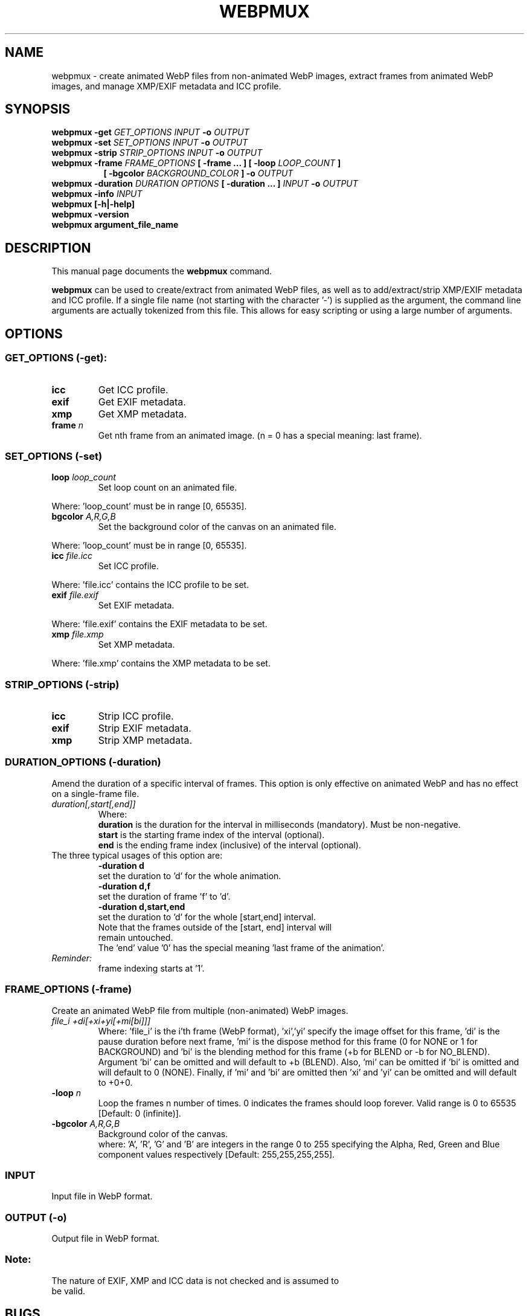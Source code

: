 .\"                                      Hey, EMACS: -*- nroff -*-
.TH WEBPMUX 1 "November 3, 2021"
.SH NAME
webpmux \- create animated WebP files from non\-animated WebP images, extract
frames from animated WebP images, and manage XMP/EXIF metadata and ICC profile.
.SH SYNOPSIS
.B webpmux \-get
.I GET_OPTIONS
.I INPUT
.B \-o
.I OUTPUT
.br
.B webpmux \-set
.I SET_OPTIONS
.I INPUT
.B \-o
.I OUTPUT
.br
.B webpmux \-strip
.I STRIP_OPTIONS
.I INPUT
.B \-o
.I OUTPUT
.br
.B webpmux \-frame
.I FRAME_OPTIONS
.B [ \-frame ... ] [ \-loop
.I LOOP_COUNT
.B ]
.br
.RS 8
.B [ \-bgcolor
.I BACKGROUND_COLOR
.B ] \-o
.I OUTPUT
.RE
.br
.B webpmux \-duration
.I DURATION OPTIONS
.B [ \-duration ... ]
.I INPUT
.B \-o
.I OUTPUT
.br
.B webpmux \-info
.I INPUT
.br
.B webpmux [\-h|\-help]
.br
.B webpmux \-version
.br
.B webpmux argument_file_name
.SH DESCRIPTION
This manual page documents the
.B webpmux
command.
.PP
\fBwebpmux\fP can be used to create/extract from animated WebP files, as well as
to add/extract/strip XMP/EXIF metadata and ICC profile.
If a single file name (not starting with the character '\-') is supplied as
the argument, the command line arguments are actually tokenized from this file.
This allows for easy scripting or using a large number of arguments.
.SH OPTIONS
.SS GET_OPTIONS (\-get):
.TP
.B icc
Get ICC profile.
.TP
.B exif
Get EXIF metadata.
.TP
.B xmp
Get XMP metadata.
.TP
.BI frame " n
Get nth frame from an animated image. (n = 0 has a special meaning: last frame).

.SS SET_OPTIONS (\-set)
.TP
.BI loop " loop_count
Set loop count on an animated file.
.P
Where: 'loop_count' must be in range [0, 65535].
.TP
.BI bgcolor " A,R,G,B
Set the background color of the canvas on an animated file.
.P
Where: 'loop_count' must be in range [0, 65535].
.TP
.BI icc " file.icc
Set ICC profile.
.P
Where: 'file.icc' contains the ICC profile to be set.
.TP
.BI exif " file.exif
Set EXIF metadata.
.P
Where: 'file.exif' contains the EXIF metadata to be set.
.TP
.BI xmp " file.xmp
Set XMP metadata.
.P
Where: 'file.xmp' contains the XMP metadata to be set.

.SS STRIP_OPTIONS (\-strip)
.TP
.B icc
Strip ICC profile.
.TP
.B exif
Strip EXIF metadata.
.TP
.B xmp
Strip XMP metadata.

.SS DURATION_OPTIONS (\-duration)
Amend the duration of a specific interval of frames. This option is only
effective on animated WebP and has no effect on a single-frame file.
.TP
.I duration[,start[,end]]
Where:
.br
.B duration
is the duration for the interval in milliseconds (mandatory).
Must be non-negative.
.br
.B start
is the starting frame index of the interval (optional).
.br
.B end
is the ending frame index (inclusive) of the interval (optional).
.TP
The three typical usages of this option are:
.br
.B -duration d
     set the duration to 'd' for the whole animation.
.br
.B -duration d,f
     set the duration of frame 'f' to 'd'.
.br
.B -duration d,start,end
     set the duration to 'd' for the whole [start,end] interval.
.TP
.P
Note that the frames outside of the [start, end] interval will remain untouched.
The 'end' value '0' has the special meaning 'last frame of the animation'.
.TP
.I Reminder:
frame indexing starts at '1'.
.br

.SS FRAME_OPTIONS (\-frame)
Create an animated WebP file from multiple (non\-animated) WebP images.
.TP
.I file_i +di[+xi+yi[+mi[bi]]]
Where: 'file_i' is the i'th frame (WebP format), 'xi','yi' specify the image
offset for this frame, 'di' is the pause duration before next frame, 'mi' is
the dispose method for this frame (0 for NONE or 1 for BACKGROUND) and 'bi' is
the blending method for this frame (+b for BLEND or \-b for NO_BLEND).
Argument 'bi' can be omitted and will default to +b (BLEND).
Also, 'mi' can be omitted if 'bi' is omitted and will default to 0 (NONE).
Finally, if 'mi' and 'bi' are omitted then 'xi' and 'yi' can be omitted and will
default to +0+0.
.TP
.BI \-loop " n
Loop the frames n number of times. 0 indicates the frames should loop forever.
Valid range is 0 to 65535 [Default: 0 (infinite)].
.TP
.BI \-bgcolor " A,R,G,B
Background color of the canvas.
.br
where: 'A', 'R', 'G' and 'B' are integers in the range 0 to 255 specifying the
Alpha, Red, Green and Blue component values respectively
[Default: 255,255,255,255].

.SS INPUT
.TP
Input file in WebP format.

.SS OUTPUT (\-o)
.TP
Output file in WebP format.

.SS Note:
.TP
The nature of EXIF, XMP and ICC data is not checked and is assumed to be valid.

.SH BUGS
Please report all bugs to the issue tracker:
https://bugs.chromium.org/p/webp
.br
Patches welcome! See this page to get started:
http://www.webmproject.org/code/contribute/submitting\-patches/

.SH EXAMPLES
.P
Add ICC profile:
.br
webpmux \-set icc image_profile.icc in.webp \-o icc_container.webp
.P
Extract ICC profile:
.br
webpmux \-get icc icc_container.webp \-o image_profile.icc
.P
Strip ICC profile:
.br
webpmux \-strip icc icc_container.webp \-o without_icc.webp
.P
Add XMP metadata:
.br
webpmux \-set xmp image_metadata.xmp in.webp \-o xmp_container.webp
.P
Extract XMP metadata:
.br
webpmux \-get xmp xmp_container.webp \-o image_metadata.xmp
.P
Strip XMP metadata:
.br
webpmux \-strip xmp xmp_container.webp \-o without_xmp.webp
.P
Add EXIF metadata:
.br
webpmux \-set exif image_metadata.exif in.webp \-o exif_container.webp
.P
Extract EXIF metadata:
.br
webpmux \-get exif exif_container.webp \-o image_metadata.exif
.P
Strip EXIF metadata:
.br
webpmux \-strip exif exif_container.webp \-o without_exif.webp
.P
Create an animated WebP file from 3 (non\-animated) WebP images:
.br
webpmux \-frame 1.webp +100 \-frame 2.webp +100+50+50
.br
.RS 8
\-frame 3.webp +100+50+50+1+b \-loop 10 \-bgcolor 255,255,255,255
.br
\-o anim_container.webp
.RE
.P
Get the 2nd frame from an animated WebP file:
.br
webpmux \-get frame 2 anim_container.webp \-o frame_2.webp
.P
Using \-get/\-set/\-strip with input file name starting with '\-':
.br
webpmux \-set icc image_profile.icc \-o icc_container.webp \-\- \-\-\-in.webp
.br
webpmux \-get icc \-o image_profile.icc \-\- \-\-\-icc_container.webp
.br
webpmux \-strip icc \-o without_icc.webp \-\- \-\-\-icc_container.webp

.SH AUTHORS
\fBwebpmux\fP is a part of libwebp and was written by the WebP team.
.br
The latest source tree is available at
https://chromium.googlesource.com/webm/libwebp
.PP
This manual page was written by Vikas Arora <vikaas.arora@gmail.com>,
for the Debian project (and may be used by others).

.SH SEE ALSO
.BR cwebp (1),
.BR dwebp (1),
.BR gif2webp (1)
.br
Please refer to http://developers.google.com/speed/webp/ for additional
information.
